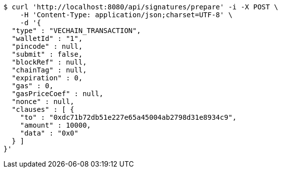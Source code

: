 [source,bash]
----
$ curl 'http://localhost:8080/api/signatures/prepare' -i -X POST \
    -H 'Content-Type: application/json;charset=UTF-8' \
    -d '{
  "type" : "VECHAIN_TRANSACTION",
  "walletId" : "1",
  "pincode" : null,
  "submit" : false,
  "blockRef" : null,
  "chainTag" : null,
  "expiration" : 0,
  "gas" : 0,
  "gasPriceCoef" : null,
  "nonce" : null,
  "clauses" : [ {
    "to" : "0xdc71b72db51e227e65a45004ab2798d31e8934c9",
    "amount" : 10000,
    "data" : "0x0"
  } ]
}'
----